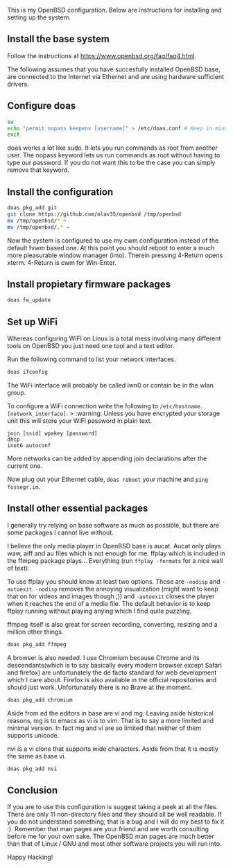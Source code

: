 This is my OpenBSD configuration. Below are instructions for installing and setting up the system.

** Install the base system
Follow the instructions at https://www.openbsd.org/faq/faq4.html.

The following assumes that you have succesfully installed OpenBSD base, are connected to the Internet via Ethernet and are using hardware sufficient drivers.
** Configure doas
#+BEGIN_SRC sh
su
echo "permit nopass keepenv [username]" > /etc/doas.conf # Keep in mind $USER is root here. There [username] needs to be manually replaced with your username.
exit
#+END_SRC

doas works a lot like sudo. It lets you run commands as root from another user. The nopass keyword lets us run commands as root without having to type our password. If you do not want this to be the case you can simply remove that keyword.

** Install the configuration
#+BEGIN_SRC sh
doas pkg_add git
git clone https://github.com/olav35/openbsd /tmp/openbsd
mv /tmp/openbsd/* ~
mv /tmp/openbsd/.* ~
#+END_SRC
Now the system is configured to use my cwm configuration instead of the default fvwm based one. At this point you should reboot to enter a much more pleasurable window manager (imo). Therein pressing 4-Return opens xterm. 4-Return is cwm for Win-Enter.

** Install propietary firmware packages
#+BEGIN_SRC sh
doas fw_update
#+END_SRC

** Set up WiFi
Whereas configuring WiFI on Linux is a total mess involving many different tools on OpenBSD you just need one tool and a text editor.

Run the following command to list your network interfaces.
#+BEGIN_SRC sh
doas ifconfig
#+END_SRC

The WiFi interface will probably be called iwn0 or contain be in the wlan group.

To configure a WiFi connection write the following to =/etc/hostname.[network_interface]=.
> :warning: Unless you have encrypted your storage unit this will store your WiFi password in plain text.
#+BEGIN_SRC
join [ssid] wpakey [password]
dhcp
inet6 autoconf
#+END_SRC

More networks can be added by appending join declarations after the current one.

Now plug out your Ethernet cable, =doas reboot= your machine and =ping fossegr.im=.

** Install other essential packages
I generally try relying on base software as much as possible, but there are some packages I cannot live without.

I believe the only media player in OpenBSD base is aucat. Aucat only plays waw, aiff and au files which is not enough for me. ffplay which is included in the ffmpeg package plays... Everything (run =ffplay -formats= for a nice wall of text).

To use ffplay you should know at least two options. Those are =-nodisp= and =-autoexit=. =-nodisp= removes the annoying visualization (might want to keep that on for videos and images though ;)) and =-autoexit= closes the player when it reaches the end of a media file. The default behavior is to keep ffplay running without playing anying which I find quite puzzling.

ffmpeg itself is also great for screen recording, converting, resizing and a million other things.

#+BEGIN_SRC sh
doas pkg_add ffmpeg
#+END_SRC

A browser is also needed. I use Chromium because Chrome and its descendants(which is to say basically every modern browser except Safari and firefox) are unfortunately the de facto standard for web development which I care about. Firefox is also available in the official repositories and should just work. Unfortunately there is no Brave at the moment.
#+BEGIN_SRC sh
doas pkg_add chromium
#+END_SRC

Aside from ed the editors in base are vi and mg. Leaving aside historical reasons, mg is to emacs as vi is to vim. That is to say a more limited and minimal version. In fact mg and vi are so limited that neither of them supports unicode.

nvi is a vi clone that supports wide characters. Aside from that it is mostly the same as base vi.
#+BEGIN_SRC sh
doas pkg_add nvi
#+END_SRC

** Conclusion
If you are to use this configuration is suggest taking a peek at all the files. There are only 11 non-directory files and they should all be well readable. If you do not understand something, that is a bug and I will do my best to fix it :). Remember that man pages are your friend and are worth consulting before me for your own sake. The OpenBSD man pages are much better than that of Linux / GNU and most other software projects you will run into.

Happy Hacking!
